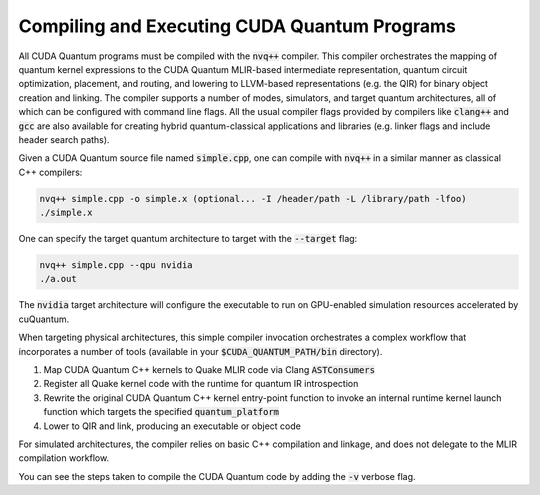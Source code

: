 Compiling and Executing CUDA Quantum Programs
---------------------------------------------
All CUDA Quantum programs must be compiled with the :code:`nvq++` compiler. This compiler 
orchestrates the mapping of quantum kernel expressions to the CUDA Quantum MLIR-based 
intermediate representation, quantum circuit optimization, placement, and routing, 
and lowering to LLVM-based representations (e.g. the QIR) for binary object 
creation and linking. The compiler supports a number of modes, simulators, and 
target quantum architectures, all of which can be configured with command line flags. 
All the usual compiler flags provided by compilers like :code:`clang++` and :code:`gcc` are also 
available for creating hybrid quantum-classical applications and libraries (e.g. 
linker flags and include header search paths). 

Given a CUDA Quantum source file named :code:`simple.cpp`, one can compile with :code:`nvq++` in
a similar manner as classical C++ compilers:

.. code-block:: console

  nvq++ simple.cpp -o simple.x (optional... -I /header/path -L /library/path -lfoo)
  ./simple.x 

One can specify the target quantum architecture to target with the :code:`--target` flag:

.. code-block:: console 

  nvq++ simple.cpp --qpu nvidia 
  ./a.out 

The :code:`nvidia` target architecture will configure the executable to run 
on GPU-enabled simulation resources accelerated by cuQuantum. 

When targeting physical architectures, this simple compiler invocation orchestrates
a complex workflow that incorporates a number of tools (available in your
:code:`$CUDA_QUANTUM_PATH/bin` directory). 

1. Map CUDA Quantum C++ kernels to Quake MLIR code via Clang :code:`ASTConsumers`
2. Register all Quake kernel code with the runtime for quantum IR introspection
3. Rewrite the original CUDA Quantum C++ kernel entry-point function to invoke an internal runtime kernel
   launch function which targets the specified :code:`quantum_platform`
4. Lower to QIR and link, producing an executable or object code

For simulated architectures, the compiler relies on basic C++ compilation and linkage, and does not 
delegate to the MLIR compilation workflow.

You can see the steps taken to compile the CUDA Quantum code by adding the :code:`-v` verbose flag. 